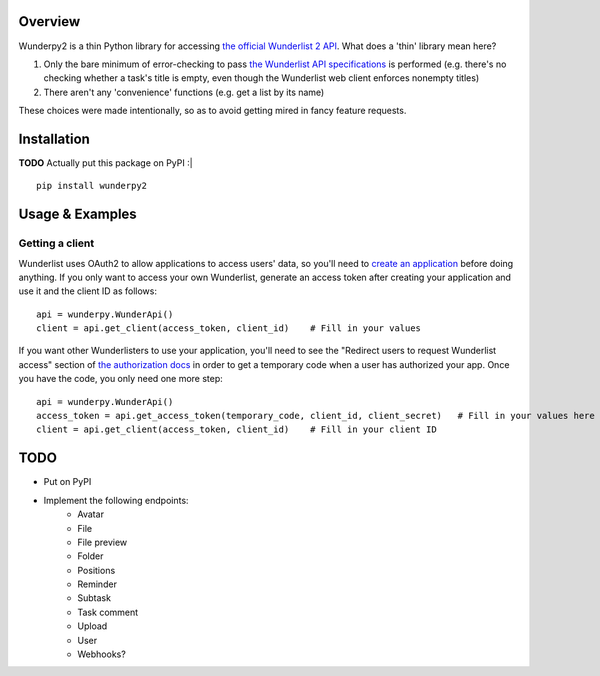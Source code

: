 Overview
========
Wunderpy2 is a thin Python library for accessing `the official Wunderlist 2 API <https://developer.wunderlist.com/documentation>`_. What does a 'thin' library mean here?

1. Only the bare minimum of error-checking to pass `the Wunderlist API specifications <https://developer.wunderlist.com/documentation>`_ is performed (e.g. there's no checking whether a task's title is empty, even though the Wunderlist web client enforces nonempty titles)
2. There aren't any 'convenience' functions (e.g. get a list by its name)

These choices were made intentionally, so as to avoid getting mired in fancy feature requests.

Installation
============
**TODO** Actually put this package on PyPI :|
::

    pip install wunderpy2

Usage & Examples
================
Getting a client
----------------
Wunderlist uses OAuth2 to allow applications to access users' data, so you'll need to `create an application <https://developer.wunderlist.com/apps>`_ before doing anything. If you only want to access your own Wunderlist, generate an access token after creating your application and use it and the client ID as follows::

    api = wunderpy.WunderApi()
    client = api.get_client(access_token, client_id)    # Fill in your values

If you want other Wunderlisters to use your application, you'll need to see the "Redirect users to request Wunderlist access" section of `the authorization docs <https://developer.wunderlist.com/documentation/concepts/authorization>`_ in order to get a temporary code when a user has authorized your app. Once you have the code, you only need one more step::

    api = wunderpy.WunderApi()
    access_token = api.get_access_token(temporary_code, client_id, client_secret)   # Fill in your values here
    client = api.get_client(access_token, client_id)    # Fill in your client ID

TODO 
====
* Put on PyPI
* Implement the following endpoints:
    * Avatar
    * File
    * File preview
    * Folder
    * Positions
    * Reminder
    * Subtask
    * Task comment
    * Upload
    * User
    * Webhooks?
